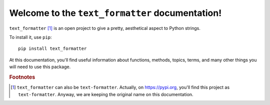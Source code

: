 Welcome to the ``text_formatter`` documentation!
================================================

``text_formatter`` [#f1]_ is an open project to
give a pretty, aesthetical aspect to Python strings.

To install it, use ``pip``:

::

    pip install text_formatter

At this documentation, you'll find useful information about functions,
methods, topics, terms, and many other things you will need to
use this package.

.. rubric:: Footnotes

.. [#f1] ``text_formatter`` can also be ``text-formatter``. Actually, on https://pypi.org, you'll find this project as ``text-formatter``. Anyway, we are keeping the original name on this documentation.
